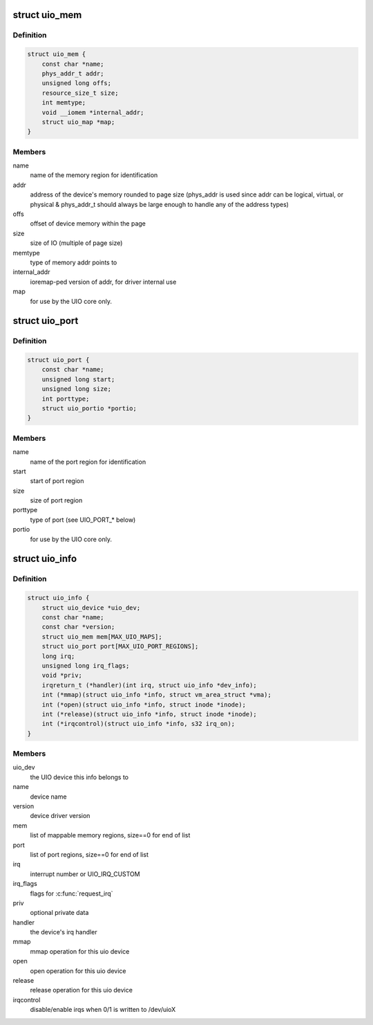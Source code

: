 .. -*- coding: utf-8; mode: rst -*-
.. src-file: include/linux/uio_driver.h

.. _`uio_mem`:

struct uio_mem
==============

.. c:type:: struct uio_mem

    description of a UIO memory region

.. _`uio_mem.definition`:

Definition
----------

.. code-block:: c

    struct uio_mem {
        const char *name;
        phys_addr_t addr;
        unsigned long offs;
        resource_size_t size;
        int memtype;
        void __iomem *internal_addr;
        struct uio_map *map;
    }

.. _`uio_mem.members`:

Members
-------

name
    name of the memory region for identification

addr
    address of the device's memory rounded to page
    size (phys_addr is used since addr can be
    logical, virtual, or physical & phys_addr_t
    should always be large enough to handle any of
    the address types)

offs
    offset of device memory within the page

size
    size of IO (multiple of page size)

memtype
    type of memory addr points to

internal_addr
    ioremap-ped version of addr, for driver internal use

map
    for use by the UIO core only.

.. _`uio_port`:

struct uio_port
===============

.. c:type:: struct uio_port

    description of a UIO port region

.. _`uio_port.definition`:

Definition
----------

.. code-block:: c

    struct uio_port {
        const char *name;
        unsigned long start;
        unsigned long size;
        int porttype;
        struct uio_portio *portio;
    }

.. _`uio_port.members`:

Members
-------

name
    name of the port region for identification

start
    start of port region

size
    size of port region

porttype
    type of port (see UIO_PORT_* below)

portio
    for use by the UIO core only.

.. _`uio_info`:

struct uio_info
===============

.. c:type:: struct uio_info

    UIO device capabilities

.. _`uio_info.definition`:

Definition
----------

.. code-block:: c

    struct uio_info {
        struct uio_device *uio_dev;
        const char *name;
        const char *version;
        struct uio_mem mem[MAX_UIO_MAPS];
        struct uio_port port[MAX_UIO_PORT_REGIONS];
        long irq;
        unsigned long irq_flags;
        void *priv;
        irqreturn_t (*handler)(int irq, struct uio_info *dev_info);
        int (*mmap)(struct uio_info *info, struct vm_area_struct *vma);
        int (*open)(struct uio_info *info, struct inode *inode);
        int (*release)(struct uio_info *info, struct inode *inode);
        int (*irqcontrol)(struct uio_info *info, s32 irq_on);
    }

.. _`uio_info.members`:

Members
-------

uio_dev
    the UIO device this info belongs to

name
    device name

version
    device driver version

mem
    list of mappable memory regions, size==0 for end of list

port
    list of port regions, size==0 for end of list

irq
    interrupt number or UIO_IRQ_CUSTOM

irq_flags
    flags for \ :c:func:`request_irq`\ 

priv
    optional private data

handler
    the device's irq handler

mmap
    mmap operation for this uio device

open
    open operation for this uio device

release
    release operation for this uio device

irqcontrol
    disable/enable irqs when 0/1 is written to /dev/uioX

.. This file was automatic generated / don't edit.

